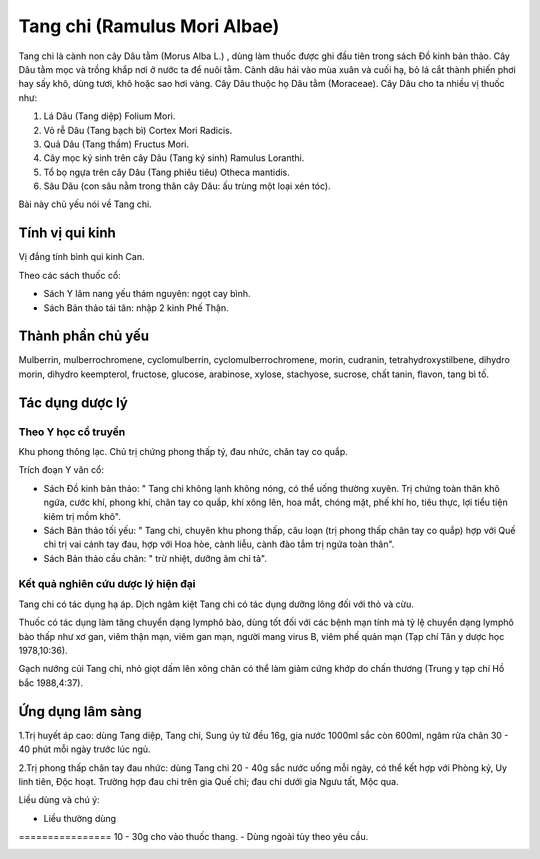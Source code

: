 .. _plants_tang_chi:

Tang chi (Ramulus Mori Albae)
#############################

Tang chi là cành non cây Dâu tằm (Morus Alba L.) , dùng làm thuốc được
ghi đầu tiên trong sách Đồ kinh bản thảo. Cây Dâu tằm mọc và trồng khắp
nơi ở nước ta để nuôi tằm. Cành dâu hái vào mùa xuân và cuối hạ, bỏ lá
cắt thành phiến phơi hay sấy khô, dùng tươi, khô hoặc sao hơi vàng. Cây
Dâu thuộc họ Dâu tằm (Moraceae). Cây Dâu cho ta nhiều vị thuốc như:

#. Lá Dâu (Tang diệp) Folium Mori.
#. Vỏ rễ Dâu (Tang bạch bì) Cortex Mori Radicis.
#. Quả Dâu (Tang thầm) Fructus Mori.
#. Cây mọc ký sinh trên cây Dâu (Tang ký sinh) Ramulus Loranthi.
#. Tổ bọ ngựa trên cây Dâu (Tang phiêu tiêu) Otheca mantidis.
#. Sâu Dâu (con sâu nằm trong thân cây Dâu: ấu trùng một loại xén tóc).

Bài này chủ yếu nói về Tang chi.

Tính vị qui kinh
================

Vị đắng tính bình qui kinh Can.

Theo các sách thuốc cổ:

-  Sách Y lâm nang yếu thám nguyên: ngọt cay bình.
-  Sách Bản thảo tái tân: nhập 2 kinh Phế Thận.

Thành phần chủ yếu
==================

Mulberrin, mulberrochromene, cyclomulberrin, cyclomulberrochromene,
morin, cudranin, tetrahydroxystilbene, dihydro morin, dihydro
keempterol, fructose, glucose, arabinose, xylose, stachyose, sucrose,
chất tanin, flavon, tang bì tố.

Tác dụng dược lý
================

Theo Y học cổ truyền
--------------------

Khu phong thông lạc. Chủ trị chứng phong thấp tý, đau nhức, chân tay co
quắp.

Trích đoạn Y văn cổ:

-  Sách Đồ kinh bản thảo: " Tang chi không lạnh không nóng, có thể uống
   thường xuyên. Trị chứng toàn thân khô ngứa, cước khí, phong khí, chân
   tay co quắp, khí xông lên, hoa mắt, chóng mặt, phế khí ho, tiêu thực,
   lợi tiểu tiện kiêm trị mồm khô".
-  Sách Bản thảo tối yếu: " Tang chi, chuyên khu phong thấp, câu loạn
   (trị phong thấp chân tay co quắp) hợp với Quế chi trị vai cánh tay
   đau, hợp với Hoa hòe, cành liễu, cành đào tắm trị ngứa toàn thân".
-  Sách Bản thảo cầu chân: " trừ nhiệt, dưỡng âm chỉ tả".

Kết quả nghiên cứu dược lý hiện đại
-----------------------------------


Tang chi có tác dụng hạ áp. Dịch ngâm kiệt Tang chi có tác dụng dưỡng
lông đối với thỏ và cừu.

Thuốc có tác dụng làm tăng chuyển dạng lymphô bào, dùng tốt đối với các
bệnh mạn tính mà tỷ lệ chuyển dạng lymphô bào thấp như xơ gan, viêm thận
mạn, viêm gan mạn, người mang virus B, viêm phế quản mạn (Tạp chí Tân y
dược học 1978,10:36).

Gạch nướng củi Tang chi, nhỏ giọt dấm lên xông chân có thể làm giảm cứng
khớp do chấn thương (Trung y tạp chí Hồ bắc 1988,4:37).

Ứng dụng lâm sàng
=================


1.Trị huyết áp cao: dùng Tang diệp, Tang chi, Sung úy tử đều 16g, gia
nước 1000ml sắc còn 600ml, ngâm rửa chân 30 - 40 phút mỗi ngày trước lúc
ngủ.

2.Trị phong thấp chân tay đau nhức: dùng Tang chi 20 - 40g sắc nước uống
mỗi ngày, có thể kết hợp với Phòng kỷ, Uy linh tiên, Độc hoạt. Trường
hợp đau chi trên gia Quế chi; đau chi dưới gia Ngưu tất, Mộc qua.

Liều dùng và chú ý:

-  Liều thường dùng
================ 10 - 30g cho vào thuốc thang.
-  Dùng ngoài tùy theo yêu cầu.

..  image:: TANGCHI.JPG
   :width: 50px
   :height: 50px
   :target: TANGCHI_.HTM
